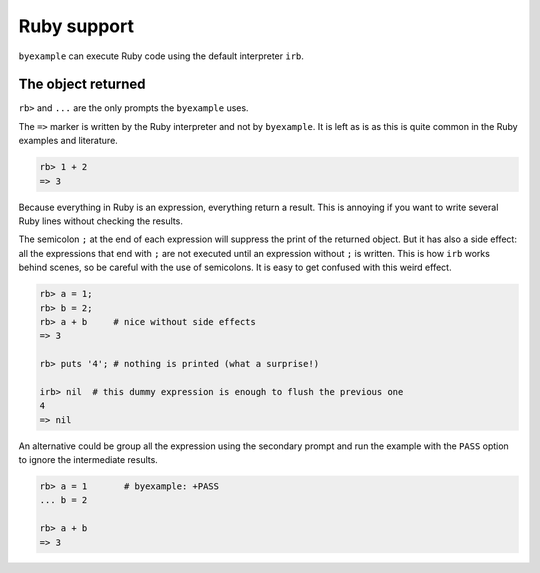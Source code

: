 Ruby support
============

``byexample`` can execute Ruby code using the default interpreter ``irb``.

The object returned
-------------------

``rb>`` and ``...`` are the only prompts the ``byexample`` uses.

The ``=>`` marker is written by the Ruby interpreter and not by ``byexample``.
It is left as is as this is quite common in the Ruby examples and literature.

.. code:: ruby

    rb> 1 + 2
    => 3

Because everything in Ruby is an expression, everything return a result.
This is annoying if you want to write several Ruby lines without checking
the results.

The semicolon ``;`` at the end of each expression will suppress the print of
the returned object.
But it has also a side effect: all the expressions that end with ``;`` are not
executed until an expression without ``;`` is written.
This is how ``irb`` works behind scenes, so be careful with the use of
semicolons. It is easy to get confused with this weird effect.

.. code:: ruby

    rb> a = 1;
    rb> b = 2;
    rb> a + b     # nice without side effects
    => 3

    rb> puts '4'; # nothing is printed (what a surprise!)

    irb> nil  # this dummy expression is enough to flush the previous one
    4
    => nil

An alternative could be group all the expression using the secondary prompt
and run the example with the ``PASS`` option to ignore the intermediate results.

.. code:: ruby

    rb> a = 1       # byexample: +PASS
    ... b = 2

    rb> a + b
    => 3

